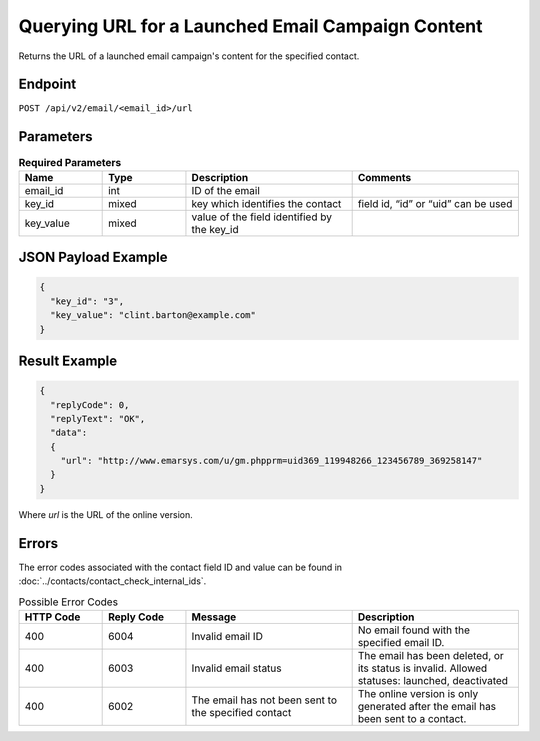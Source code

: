 Querying URL for a Launched Email Campaign Content
==================================================

Returns the URL of a launched email campaign's content for the specified
contact.

Endpoint
--------

``POST /api/v2/email/<email_id>/url``

Parameters
----------

.. list-table:: **Required Parameters**
   :header-rows: 1
   :widths: 20 20 40 40

   * - Name
     - Type
     - Description
     - Comments
   * - email_id
     - int
     - ID of the email
     -
   * - key_id
     - mixed
     - key which identifies the contact
     - field id, “id” or “uid” can be used
   * - key_value
     - mixed
     - value of the field identified by the key_id
     -

JSON Payload Example
--------------------

.. code-block:: json

   {
     "key_id": "3",
     "key_value": "clint.barton@example.com"
   }

Result Example
--------------

.. code-block:: json

   {
     "replyCode": 0,
     "replyText": "OK",
     "data":
     {
       "url": "http://www.emarsys.com/u/gm.phpprm=uid369_119948266_123456789_369258147"
     }
   }

Where *url* is the URL of the online version.

Errors
------

The error codes associated with the contact field ID and value can be found in :doc:`../contacts/contact_check_internal_ids`.

.. list-table:: Possible Error Codes
   :header-rows: 1
   :widths: 20 20 40 40

   * - HTTP Code
     - Reply Code
     - Message
     - Description
   * - 400
     - 6004
     - Invalid email ID
     - No email found with the specified email ID.
   * - 400
     - 6003
     - Invalid email status
     - The email has been deleted, or its status is invalid. Allowed statuses: launched, deactivated
   * - 400
     - 6002
     - The email has not been sent to the specified contact
     - The online version is only generated after the email has been sent to a contact.